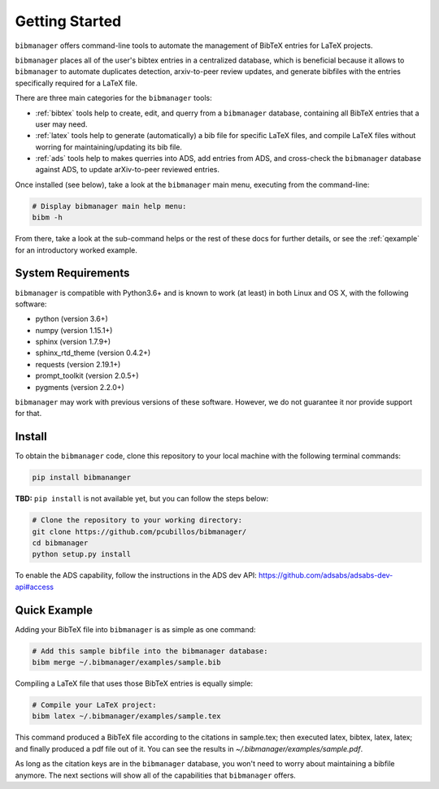 .. _getstarted:

Getting Started
===============

``bibmanager`` offers command-line tools to automate the management of BibTeX entries for LaTeX projects.

``bibmanager`` places all of the user's bibtex entries in a centralized database, which is beneficial because it allows to ``bibmanager`` to automate duplicates detection, arxiv-to-peer review updates, and generate bibfiles with the entries specifically required for a LaTeX file.

There are three main categories for the ``bibmanager`` tools:

* :ref:`bibtex` tools help to create, edit, and querry from a
  ``bibmanager`` database, containing all BibTeX entries that a user may need.

* :ref:`latex` tools  help to generate (automatically) a bib file
  for specific LaTeX files, and compile LaTeX files without worring for
  maintaining/updating its bib file.

* :ref:`ads` tools help to makes querries into ADS, add entries
  from ADS, and cross-check the ``bibmanager`` database against ADS, to
  update arXiv-to-peer reviewed entries.

Once installed (see below), take a look at the ``bibmanager`` main menu, executing from the command-line:

.. code-block:: shell

  # Display bibmanager main help menu:
  bibm -h

From there, take a look at the sub-command helps or the rest of these docs for further details, or see the :ref:`qexample` for an introductory worked example.

System Requirements
-------------------

``bibmanager`` is compatible with Python3.6+ and is known to work (at
least) in both Linux and OS X, with the following software:

* python (version 3.6+)
* numpy (version 1.15.1+)
* sphinx (version 1.7.9+)
* sphinx_rtd_theme (version 0.4.2+)
* requests (version 2.19.1+)
* prompt_toolkit (version 2.0.5+)
* pygments (version 2.2.0+)

``bibmanager`` may work with previous versions of these software.  However, we do not guarantee it nor provide support for that.

.. _install:

Install
-------

To obtain the ``bibmanager`` code, clone this repository to your local machine with the following terminal commands:

.. code-block:: shell

  pip install bibmananger

**TBD:** ``pip install`` is not available yet, but you can follow the steps below:

.. code-block:: shell

  # Clone the repository to your working directory:
  git clone https://github.com/pcubillos/bibmanager/
  cd bibmanager
  python setup.py install


To enable the ADS capability, follow the instructions in the ADS dev API:
https://github.com/adsabs/adsabs-dev-api#access


.. _qexample:

Quick Example
-------------

Adding your BibTeX file into ``bibmanager`` is as simple as one command:

.. code-block:: shell

  # Add this sample bibfile into the bibmanager database:
  bibm merge ~/.bibmanager/examples/sample.bib

Compiling a LaTeX file that uses those BibTeX entries is equally simple:

.. code-block:: shell

  # Compile your LaTeX project:
  bibm latex ~/.bibmanager/examples/sample.tex

This command produced a BibTeX file according to the citations in sample.tex; then executed latex, bibtex, latex, latex; and finally  produced a pdf file out of it.  You can see the results in `~/.bibmanager/examples/sample.pdf`.

As long as the citation keys are in the ``bibmanager`` database, you won't need to worry about maintaining a bibfile anymore.  The next sections will show all of the capabilities that ``bibmanager`` offers.
